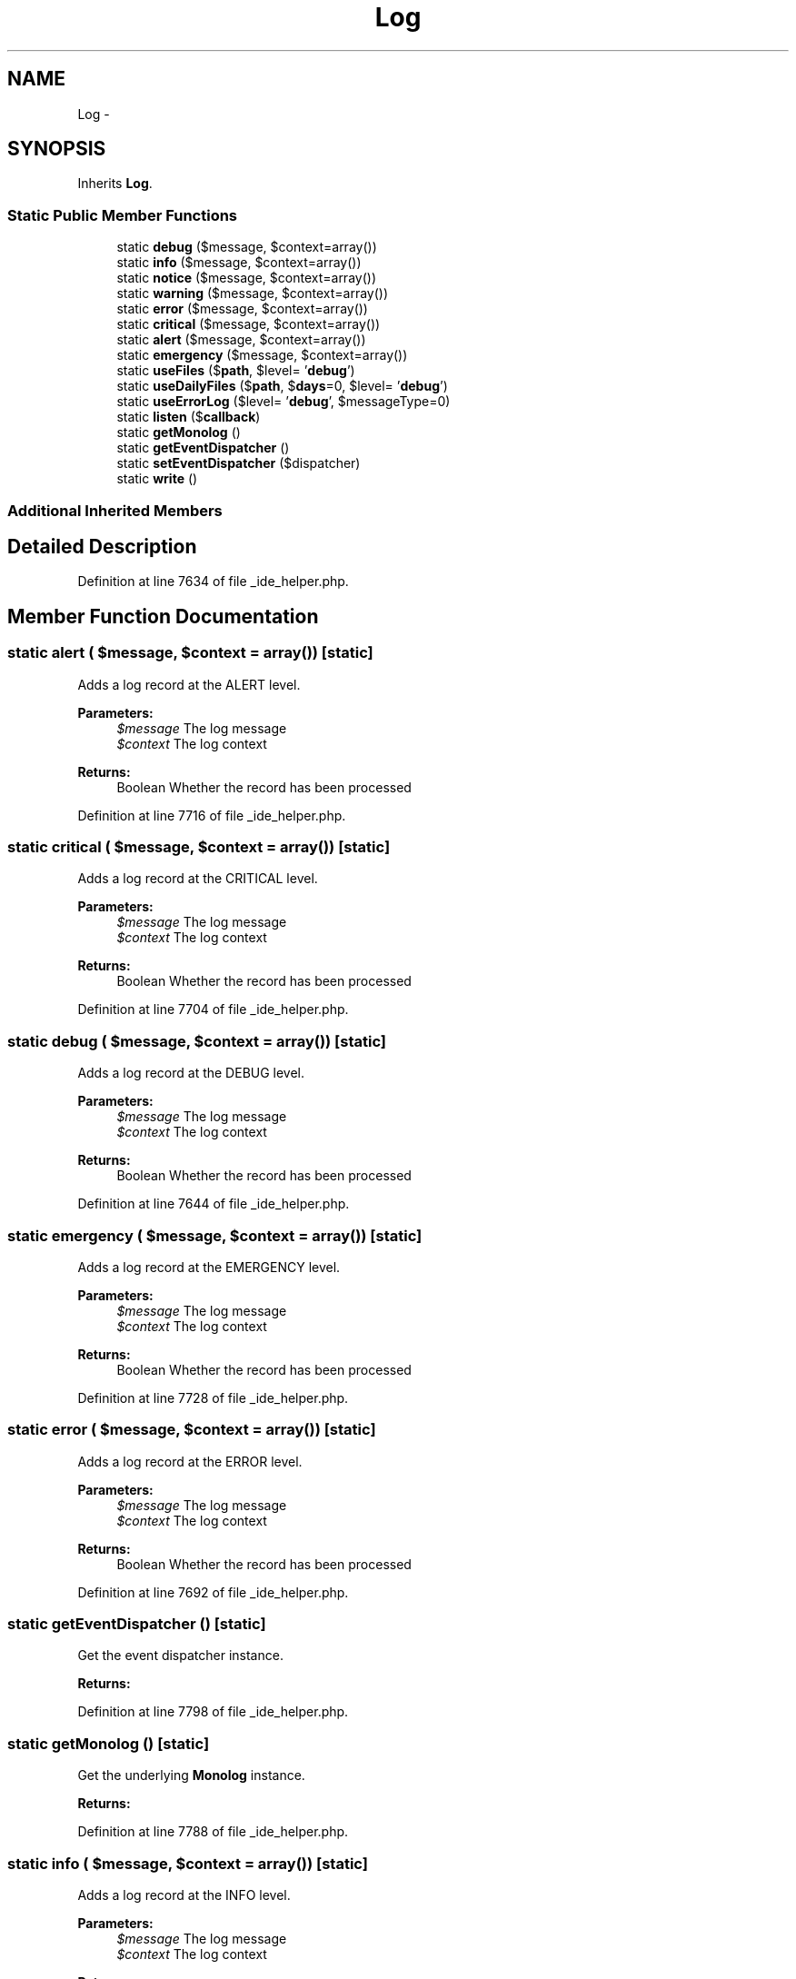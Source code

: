 .TH "Log" 3 "Tue Apr 14 2015" "Version 1.0" "VirtualSCADA" \" -*- nroff -*-
.ad l
.nh
.SH NAME
Log \- 
.SH SYNOPSIS
.br
.PP
.PP
Inherits \fBLog\fP\&.
.SS "Static Public Member Functions"

.in +1c
.ti -1c
.RI "static \fBdebug\fP ($message, $context=array())"
.br
.ti -1c
.RI "static \fBinfo\fP ($message, $context=array())"
.br
.ti -1c
.RI "static \fBnotice\fP ($message, $context=array())"
.br
.ti -1c
.RI "static \fBwarning\fP ($message, $context=array())"
.br
.ti -1c
.RI "static \fBerror\fP ($message, $context=array())"
.br
.ti -1c
.RI "static \fBcritical\fP ($message, $context=array())"
.br
.ti -1c
.RI "static \fBalert\fP ($message, $context=array())"
.br
.ti -1c
.RI "static \fBemergency\fP ($message, $context=array())"
.br
.ti -1c
.RI "static \fBuseFiles\fP ($\fBpath\fP, $level= '\fBdebug\fP')"
.br
.ti -1c
.RI "static \fBuseDailyFiles\fP ($\fBpath\fP, $\fBdays\fP=0, $level= '\fBdebug\fP')"
.br
.ti -1c
.RI "static \fBuseErrorLog\fP ($level= '\fBdebug\fP', $messageType=0)"
.br
.ti -1c
.RI "static \fBlisten\fP ($\fBcallback\fP)"
.br
.ti -1c
.RI "static \fBgetMonolog\fP ()"
.br
.ti -1c
.RI "static \fBgetEventDispatcher\fP ()"
.br
.ti -1c
.RI "static \fBsetEventDispatcher\fP ($dispatcher)"
.br
.ti -1c
.RI "static \fBwrite\fP ()"
.br
.in -1c
.SS "Additional Inherited Members"
.SH "Detailed Description"
.PP 
Definition at line 7634 of file _ide_helper\&.php\&.
.SH "Member Function Documentation"
.PP 
.SS "static alert ( $message,  $context = \fCarray()\fP)\fC [static]\fP"
Adds a log record at the ALERT level\&.
.PP
\fBParameters:\fP
.RS 4
\fI$message\fP The log message 
.br
\fI$context\fP The log context 
.RE
.PP
\fBReturns:\fP
.RS 4
Boolean Whether the record has been processed 
.RE
.PP

.PP
Definition at line 7716 of file _ide_helper\&.php\&.
.SS "static critical ( $message,  $context = \fCarray()\fP)\fC [static]\fP"
Adds a log record at the CRITICAL level\&.
.PP
\fBParameters:\fP
.RS 4
\fI$message\fP The log message 
.br
\fI$context\fP The log context 
.RE
.PP
\fBReturns:\fP
.RS 4
Boolean Whether the record has been processed 
.RE
.PP

.PP
Definition at line 7704 of file _ide_helper\&.php\&.
.SS "static debug ( $message,  $context = \fCarray()\fP)\fC [static]\fP"
Adds a log record at the DEBUG level\&.
.PP
\fBParameters:\fP
.RS 4
\fI$message\fP The log message 
.br
\fI$context\fP The log context 
.RE
.PP
\fBReturns:\fP
.RS 4
Boolean Whether the record has been processed 
.RE
.PP

.PP
Definition at line 7644 of file _ide_helper\&.php\&.
.SS "static emergency ( $message,  $context = \fCarray()\fP)\fC [static]\fP"
Adds a log record at the EMERGENCY level\&.
.PP
\fBParameters:\fP
.RS 4
\fI$message\fP The log message 
.br
\fI$context\fP The log context 
.RE
.PP
\fBReturns:\fP
.RS 4
Boolean Whether the record has been processed 
.RE
.PP

.PP
Definition at line 7728 of file _ide_helper\&.php\&.
.SS "static error ( $message,  $context = \fCarray()\fP)\fC [static]\fP"
Adds a log record at the ERROR level\&.
.PP
\fBParameters:\fP
.RS 4
\fI$message\fP The log message 
.br
\fI$context\fP The log context 
.RE
.PP
\fBReturns:\fP
.RS 4
Boolean Whether the record has been processed 
.RE
.PP

.PP
Definition at line 7692 of file _ide_helper\&.php\&.
.SS "static getEventDispatcher ()\fC [static]\fP"
Get the event dispatcher instance\&.
.PP
\fBReturns:\fP
.RS 4
.RE
.PP

.PP
Definition at line 7798 of file _ide_helper\&.php\&.
.SS "static getMonolog ()\fC [static]\fP"
Get the underlying \fBMonolog\fP instance\&.
.PP
\fBReturns:\fP
.RS 4
.RE
.PP

.PP
Definition at line 7788 of file _ide_helper\&.php\&.
.SS "static info ( $message,  $context = \fCarray()\fP)\fC [static]\fP"
Adds a log record at the INFO level\&.
.PP
\fBParameters:\fP
.RS 4
\fI$message\fP The log message 
.br
\fI$context\fP The log context 
.RE
.PP
\fBReturns:\fP
.RS 4
Boolean Whether the record has been processed 
.RE
.PP

.PP
Definition at line 7656 of file _ide_helper\&.php\&.
.SS "static listen ( $callback)\fC [static]\fP"
Register a new callback handler for when a log event is triggered\&.
.PP
\fBParameters:\fP
.RS 4
\fI$callback\fP 
.RE
.PP
\fBReturns:\fP
.RS 4
void 
.RE
.PP
\fBExceptions:\fP
.RS 4
\fI\fP .RE
.PP

.PP
Definition at line 7778 of file _ide_helper\&.php\&.
.SS "static notice ( $message,  $context = \fCarray()\fP)\fC [static]\fP"
Adds a log record at the NOTICE level\&.
.PP
\fBParameters:\fP
.RS 4
\fI$message\fP The log message 
.br
\fI$context\fP The log context 
.RE
.PP
\fBReturns:\fP
.RS 4
Boolean Whether the record has been processed 
.RE
.PP

.PP
Definition at line 7668 of file _ide_helper\&.php\&.
.SS "static setEventDispatcher ( $dispatcher)\fC [static]\fP"
Set the event dispatcher instance\&.
.PP
\fBParameters:\fP
.RS 4
\fI\fP .RE
.PP

.PP
Definition at line 7809 of file _ide_helper\&.php\&.
.SS "static useDailyFiles ( $path,  $days = \fC0\fP,  $level = \fC'\fBdebug\fP'\fP)\fC [static]\fP"
Register a daily file log handler\&.
.PP
\fBParameters:\fP
.RS 4
\fI$path\fP 
.br
\fI$days\fP 
.br
\fI$level\fP 
.RE
.PP
\fBReturns:\fP
.RS 4
void 
.RE
.PP

.PP
Definition at line 7753 of file _ide_helper\&.php\&.
.SS "static useErrorLog ( $level = \fC'\fBdebug\fP'\fP,  $messageType = \fC0\fP)\fC [static]\fP"
Register an error_log handler\&.
.PP
\fBParameters:\fP
.RS 4
\fI$level\fP 
.br
\fI$messageType\fP 
.RE
.PP
\fBReturns:\fP
.RS 4
void 
.RE
.PP

.PP
Definition at line 7765 of file _ide_helper\&.php\&.
.SS "static useFiles ( $path,  $level = \fC'\fBdebug\fP'\fP)\fC [static]\fP"
Register a file log handler\&.
.PP
\fBParameters:\fP
.RS 4
\fI$path\fP 
.br
\fI$level\fP 
.RE
.PP
\fBReturns:\fP
.RS 4
void 
.RE
.PP

.PP
Definition at line 7740 of file _ide_helper\&.php\&.
.SS "static warning ( $message,  $context = \fCarray()\fP)\fC [static]\fP"
Adds a log record at the WARNING level\&.
.PP
\fBParameters:\fP
.RS 4
\fI$message\fP The log message 
.br
\fI$context\fP The log context 
.RE
.PP
\fBReturns:\fP
.RS 4
Boolean Whether the record has been processed 
.RE
.PP

.PP
Definition at line 7680 of file _ide_helper\&.php\&.
.SS "static write ()\fC [static]\fP"
Dynamically pass log calls into the writer\&.
.PP
\fBParameters:\fP
.RS 4
\fImixed\fP (level, param, param) 
.RE
.PP
\fBReturns:\fP
.RS 4
mixed 
.RE
.PP

.PP
Definition at line 7820 of file _ide_helper\&.php\&.

.SH "Author"
.PP 
Generated automatically by Doxygen for VirtualSCADA from the source code\&.
